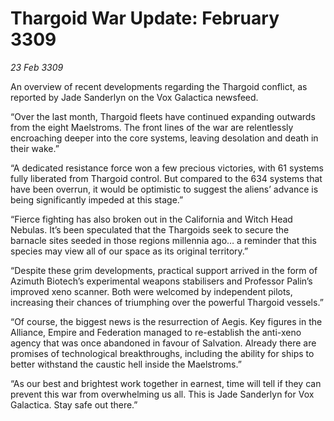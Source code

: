 * Thargoid War Update: February 3309

/23 Feb 3309/

An overview of recent developments regarding the Thargoid conflict, as reported by Jade Sanderlyn on the Vox Galactica newsfeed.  

“Over the last month, Thargoid fleets have continued expanding outwards from the eight Maelstroms. The front lines of the war are relentlessly encroaching deeper into the core systems, leaving desolation and death in their wake.” 

“A dedicated resistance force won a few precious victories, with 61 systems fully liberated from Thargoid control. But compared to the 634 systems that have been overrun, it would be optimistic to suggest the aliens’ advance is being significantly impeded at this stage.”  

“Fierce fighting has also broken out in the California and Witch Head Nebulas. It’s been speculated that the Thargoids seek to secure the barnacle sites seeded in those regions millennia ago… a reminder that this species may view all of our space as its original territory.” 

“Despite these grim developments, practical support arrived in the form of Azimuth Biotech’s experimental weapons stabilisers and Professor Palin’s improved xeno scanner. Both were welcomed by independent pilots, increasing their chances of triumphing over the powerful Thargoid vessels.” 

“Of course, the biggest news is the resurrection of Aegis. Key figures in the Alliance, Empire and Federation managed to re-establish the anti-xeno agency that was once abandoned in favour of Salvation. Already there are promises of technological breakthroughs, including the ability for ships to better withstand the caustic hell inside the Maelstroms.” 

“As our best and brightest work together in earnest, time will tell if they can prevent this war from overwhelming us all. This is Jade Sanderlyn for Vox Galactica. Stay safe out there.”